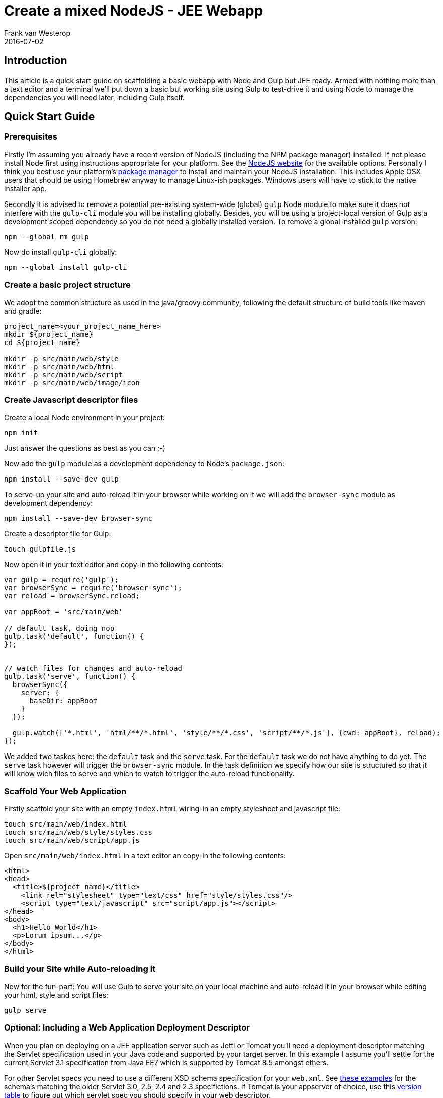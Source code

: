= Create a mixed NodeJS - JEE Webapp
Frank van Westerop
2016-07-02
:jbake-type: post
:jbake-status: published
:jbake-tags: gulp, nodejs, scafffold, java, webapp
:idprefix:

== Introduction
This article is a quick start guide on scaffolding a basic webapp with Node and Gulp but JEE ready. Armed with nothing more than a text editor and a terminal we'll put down a basic but working site using Gulp to test-drive it and using Node to manage the dependencies you will need later, including Gulp itself.

== Quick Start Guide
=== Prerequisites
Firstly I'm assuming you already have a recent version of NodeJS (including the NPM package manager) installed. If not please install Node first using instructions appropriate for your platform. See the https://nodejs.org/en/download/[NodeJS website] for the available options. Personally I think you best use your platform's https://nodejs.org/en/download/package-manager/[package manager] to install and maintain your NodeJS installation. This includes Apple OSX users that should be using Homebrew anyway to manage Linux-ish packages. Windows users will have to stick to the native installer app.

Secondly it is advised to remove a potential pre-existing system-wide (global) `gulp` Node module to make sure it does not interfere with the `gulp-cli` module you will be installing globally. Besides, you will be using a project-local version of Gulp as a development scoped dependency so you do not need a globally installed version. To remove a global installed `gulp` version:

 npm --global rm gulp

Now do install `gulp-cli` globally:

 npm --global install gulp-cli

=== Create a basic project structure
We adopt the common structure as used in the java/groovy community, following the default structure of build tools like maven and gradle:

....
project_name=<your_project_name_here>
mkdir ${project_name}
cd ${project_name}

mkdir -p src/main/web/style
mkdir -p src/main/web/html
mkdir -p src/main/web/script
mkdir -p src/main/web/image/icon
....

=== Create Javascript descriptor files

Create a local Node environment in your project:

 npm init

Just answer the questions as best as you can ;-)

Now add the `gulp` module as a development dependency to Node's `package.json`:

 npm install --save-dev gulp

To serve-up your site and auto-reload it in your browser while working on it we will add the `browser-sync` module as development dependency:

 npm install --save-dev browser-sync

Create  a descriptor file for Gulp:

 touch gulpfile.js

Now open it in your text editor and copy-in the following contents:
....
var gulp = require('gulp');
var browserSync = require('browser-sync');
var reload = browserSync.reload;

var appRoot = 'src/main/web'

// default task, doing nop
gulp.task('default', function() {
});


// watch files for changes and auto-reload
gulp.task('serve', function() {
  browserSync({
    server: {
      baseDir: appRoot
    }
  });

  gulp.watch(['*.html', 'html/**/*.html', 'style/**/*.css', 'script/**/*.js'], {cwd: appRoot}, reload);
});
....

We added two taskes here: the `default` task and the `serve` task. For the `default` task we do not have anything to do yet. The `serve` task however will trigger the `browser-sync` module. In the task definition we specify how our site is structured so that it will know wich files to serve and which to watch to trigger the auto-reload functionality.

=== Scaffold Your Web Application
Firstly scaffold your site with an empty `index.html` wiring-in an empty stylesheet and javascript file:
....
touch src/main/web/index.html
touch src/main/web/style/styles.css
touch src/main/web/script/app.js
....
Open `src/main/web/index.html` in a text editor an copy-in the following contents:
....
<html>
<head>
  <title>${project_name}</title>
    <link rel="stylesheet" type="text/css" href="style/styles.css"/>
    <script type="text/javascript" src="script/app.js"></script>
</head>
<body>
  <h1>Hello World</h1>
  <p>Lorum ipsum...</p>
</body>
</html>
....

=== Build your Site while Auto-reloading it
Now for the fun-part: You will use Gulp to serve your site on your local machine and auto-reload it in your browser while editing your html, style and script files:

 gulp serve


=== Optional: Including a Web Application Deployment Descriptor
When you plan on deploying on a JEE application server such as Jetti or Tomcat you'll need a deployment descriptor matching the Servlet specification used in your Java code and supported by your target server. In this example I assume you'll settle for the current Servlet 3.1 specification from Java EE7 which is supported by Tomcat 8.5 amongst others.

For other Servlet specs you need to use a different XSD schema specification for your `web.xml`. See http://www.mkyong.com/web-development/the-web-xml-deployment-descriptor-examples/[these examples] for the schema's matching the older Servlet 3.0, 2.5, 2.4 and 2.3 specifictions. If Tomcat is your appserver of choice, use this http://tomcat.apache.org/whichversion.html[version table] to figure out which servlet spec you should specify in your web descriptor.

First create the web descriptor file:
....
mkdir -p src/main/webapp/WEB-INF
touch src/main/webapp/WEB-INF/web.xml
....

Now open it `src/main/webapp/WEB-INF/web.xml` in a text editor and copy-in the following contents. Either replace the variable `${project_name}` with your actual project name, or leave it as-is when you are planning on using a resource filter from a maven build to substitute it at build time later:

....
<web-app xmlns="http://xmlns.jcp.org/xml/ns/javaee"
         xmlns:xsi="http://www.w3.org/2001/XMLSchema-instance"
         xsi:schemaLocation="http://xmlns.jcp.org/xml/ns/javaee
     http://xmlns.jcp.org/xml/ns/javaee/web-app_3_1.xsd"
         version="3.1">

         <display-name>${project_name}</display-name>

</web-app>
....
